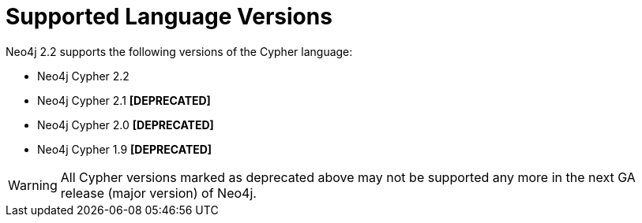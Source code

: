 [[cypher-versions]]
Supported Language Versions
===========================

Neo4j 2.2 supports the following versions of the Cypher language:

* Neo4j Cypher 2.2
* Neo4j Cypher 2.1 *[DEPRECATED]*
* Neo4j Cypher 2.0 *[DEPRECATED]*
* Neo4j Cypher 1.9 *[DEPRECATED]*

WARNING: All Cypher versions marked as deprecated above may not be supported any more in the next GA release (major version) of Neo4j.
